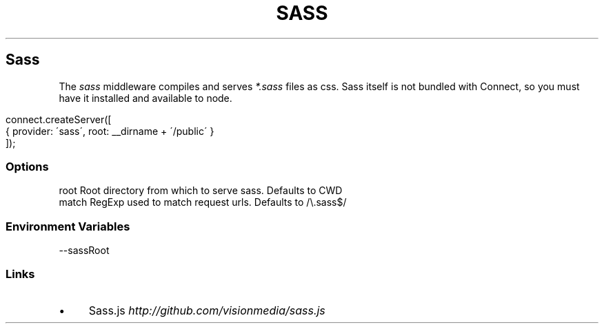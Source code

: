 .\" generated with Ronn/v0.6.6
.\" http://github.com/rtomayko/ronn/
.
.TH "SASS" "" "June 2010" "" ""
.
.SH "Sass"
The \fIsass\fR middleware compiles and serves \fI*\.sass\fR files as css\. Sass itself is not bundled with Connect, so you must have it installed and available to node\.
.
.IP "" 4
.
.nf

connect\.createServer([
    { provider: \'sass\', root: __dirname + \'/public\' }
]);
.
.fi
.
.IP "" 0
.
.SS "Options"
.
.nf

root   Root directory from which to serve sass\. Defaults to CWD
match  RegExp used to match request urls\. Defaults to /\\\.sass$/
.
.fi
.
.SS "Environment Variables"
.
.nf

\-\-sassRoot
.
.fi
.
.SS "Links"
.
.IP "\(bu" 4
Sass\.js \fIhttp://github\.com/visionmedia/sass\.js\fR
.
.IP "" 0

